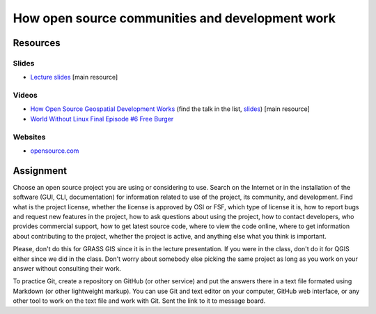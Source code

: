 How open source communities and development work
================================================

Resources
---------

Slides
``````

* `Lecture slides <../lectures/open-source.html>`_ [main resource]

Videos
``````

* `How Open Source Geospatial Development Works <https://cnr.online.ncsu.edu/online/Catalog/catalogs/geospatial-forum>`_ (find the talk in the list, `slides <http://wenzeslaus.github.io/presentations/geoforum2014-foss.pdf>`_) [main resource]
* `World Without Linux Final Episode #6 Free Burger <https://www.youtube.com/watch?v=fvPSNK8iB0Y>`_

Websites
````````

* `opensource.com <https://opensource.com>`_

Assignment
----------

Choose an open source project you are using or considering to use.
Search on the Internet or in the installation of the software
(GUI, CLI, documentation) for information related to use of the project,
its community, and development. Find what is the project license,
whether the license is approved by OSI or FSF, which type of license it is,
how to report bugs and request new features in the project,
how to ask questions about using the project, how to contact developers,
who provides commercial support, how to get latest source code,
where to view the code online,
where to get information about contributing to the project,
whether the project is active,
and anything else what you think is important.

Please, don't do this for GRASS GIS since it is in the lecture
presentation. If you were in the class, don't do it for QGIS either
since we did in the class. Don't worry about somebody else picking
the same project as long as you work on your answer without consulting
their work.

To practice Git, create a repository on GitHub (or other service) and
put the answers there in a text file formated using Markdown (or other
lightweight markup). You can use Git and text editor on your computer,
GitHub web interface, or any other tool to work on the text file
and work with Git. Sent the link to it to message board.
